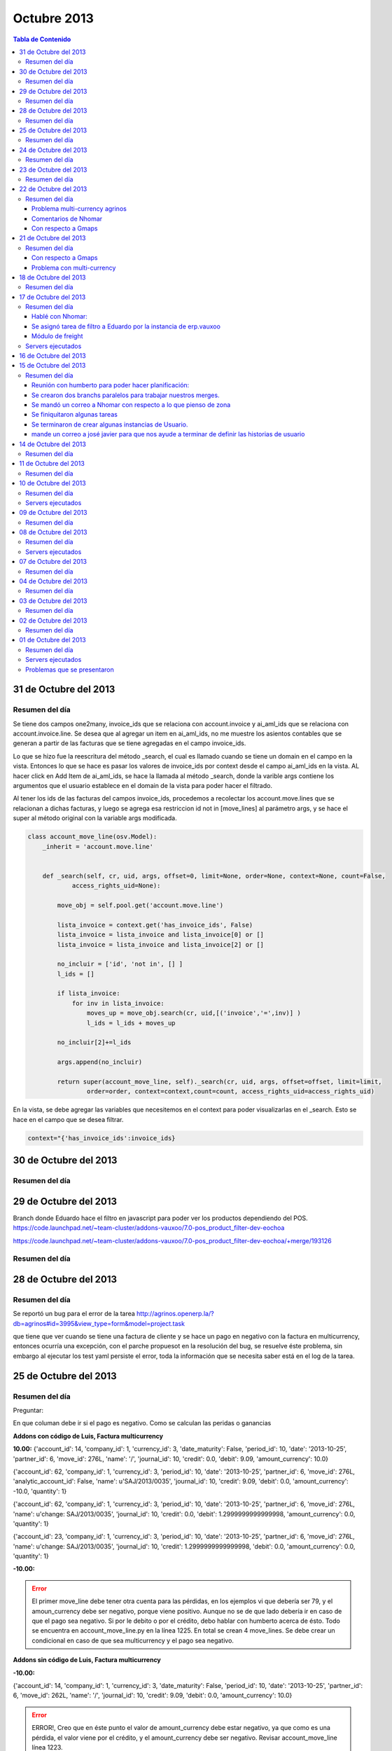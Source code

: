 ============
Octubre 2013
============

.. contents:: Tabla de Contenido

.. 01 de Octubre del 2013 - 5:00 p.m
.. ---------------------------------
.. ~~~~~~~~~~~~~~~~~~~~~~~~~~~~~~~
.. Problemas solventados en el día
.. ~~~~~~~~~~~~~~~~~~~~~~~~~~~~~~~
.. ~~~~~~~~~~~~~~~
.. Resumen del día
.. ~~~~~~~~~~~~~~~
.. ~~~~~~~~~~~~~~~~~~
.. Servers ejecutados
.. ~~~~~~~~~~~~~~~~~~
.. ~~~~~~~~~~~~~~~~~~~~~~~~~~~~
.. Problemas que se presentaron
.. ~~~~~~~~~~~~~~~~~~~~~~~~~~~~
.. trabajamos en delivery el 30 de sep, 1 de octubre y 2 de octubre

31 de Octubre del 2013
----------------------

~~~~~~~~~~~~~~~
Resumen del día
~~~~~~~~~~~~~~~

Se tiene dos campos one2many, invoice_ids que se relaciona con account.invoice y ai_aml_ids que se
relaciona con account.invoice.line. Se desea que al agregar un item en ai_aml_ids, no me muestre
los asientos contables que se generan a partir de las facturas que se tiene agregadas en el campo
invoice_ids. 

Lo que se hizo fue la reescritura del método _search, el cual es llamado cuando se tiene un domain
en el campo en la vista. Entonces lo que se hace es pasar los valores de invoice_ids por context
desde el campo ai_aml_ids en la vista. AL hacer click en Add Item de ai_aml_ids, se hace la llamada
al método _search, donde la varible args contiene los argumentos que el usuario establece en el 
domain de la vista para poder hacer el filtrado.

Al tener los ids de las facturas del campos invoice_ids, procedemos a recolectar los
account.move.lines que se relacionan a dichas facturas, y luego se agrega esa restriccion id not in
[move_lines] al parámetro args, y se hace el super al método original con la variable args
modificada.

.. code-block :: python

    class account_move_line(osv.Model):
        _inherit = 'account.move.line'
        

        def _search(self, cr, uid, args, offset=0, limit=None, order=None, context=None, count=False,
                access_rights_uid=None):

            move_obj = self.pool.get('account.move.line')

            lista_invoice = context.get('has_invoice_ids', False)
            lista_invoice = lista_invoice and lista_invoice[0] or []
            lista_invoice = lista_invoice and lista_invoice[2] or []

            no_incluir = ['id', 'not in', [] ]
            l_ids = []
            
            if lista_invoice:
                for inv in lista_invoice:
                    moves_up = move_obj.search(cr, uid,[('invoice','=',inv)] )
                    l_ids = l_ids + moves_up
            
            no_incluir[2]+=l_ids

            args.append(no_incluir)

            return super(account_move_line, self)._search(cr, uid, args, offset=offset, limit=limit,
                    order=order, context=context,count=count, access_rights_uid=access_rights_uid)
    
En la vista, se debe agregar las variables que necesitemos en el context para poder visualizarlas
en el _search. Esto se hace en el campo que se desea filtrar.

.. code-block :: xml
    
    context="{'has_invoice_ids':invoice_ids}

30 de Octubre del 2013
----------------------

~~~~~~~~~~~~~~~
Resumen del día
~~~~~~~~~~~~~~~



29 de Octubre del 2013
----------------------

Branch donde Eduardo hace el filtro en javascript para poder ver los productos dependiendo del POS.
https://code.launchpad.net/~team-cluster/addons-vauxoo/7.0-pos_product_filter-dev-eochoa

https://code.launchpad.net/~team-cluster/addons-vauxoo/7.0-pos_product_filter-dev-eochoa/+merge/193126

~~~~~~~~~~~~~~~
Resumen del día
~~~~~~~~~~~~~~~

28 de Octubre del 2013
----------------------

~~~~~~~~~~~~~~~
Resumen del día
~~~~~~~~~~~~~~~

Se reportó un bug para el error de la tarea
http://agrinos.openerp.la/?db=agrinos#id=3995&view_type=form&model=project.task

que tiene que ver cuando se tiene una factura de cliente y se hace un pago en negativo con la
factura en multicurrency, entonces ocurría una excepción, con el parche propuesot en la resolución
del bug, se resuelve éste problema, sin embargo al ejecutar los test yaml persiste el error, toda
la información que se necesita saber está en el log de la tarea.

25 de Octubre del 2013
----------------------

~~~~~~~~~~~~~~~
Resumen del día
~~~~~~~~~~~~~~~
Preguntar:

En que columan debe ir si el pago es negativo.
Como se calculan las peridas o ganancias 


**Addons con código de Luis, Factura multicurrency**

**10.00:**
{'account_id': 14, 'company_id': 1, 'currency_id': 3, 'date_maturity': False, 'period_id': 10,
'date': '2013-10-25', 'partner_id': 6, 'move_id': 276L, 'name': '/', 'journal_id': 10, 'credit':
0.0, 'debit': 9.09, 'amount_currency': 10.0}

{'account_id': 62, 'company_id': 1, 'currency_id': 3, 'period_id': 10, 'date': '2013-10-25',
'partner_id': 6, 'move_id': 276L, 'analytic_account_id': False, 'name': u'SAJ/2013/0035',
'journal_id': 10, 'credit': 9.09, 'debit': 0.0, 'amount_currency': -10.0, 'quantity': 1}

{'account_id': 62, 'company_id': 1, 'currency_id': 3, 'period_id': 10, 'date': '2013-10-25',
'partner_id': 6, 'move_id': 276L, 'name': u'change: SAJ/2013/0035', 'journal_id': 10, 'credit':
0.0, 'debit': 1.2999999999999998, 'amount_currency': 0.0, 'quantity': 1}

{'account_id': 23, 'company_id': 1, 'currency_id': 3, 'period_id': 10, 'date': '2013-10-25',
'partner_id': 6, 'move_id': 276L, 'name': u'change: SAJ/2013/0035', 'journal_id': 10, 'credit':
1.2999999999999998, 'debit': 0.0, 'amount_currency': 0.0, 'quantity': 1}

**-10.00:**

.. error ::
    El primer move_line debe tener otra cuenta para las pérdidas, en los ejemplos vi que debería
    ser 79, y el amoun_currency debe ser negativo, porque viene positivo.
    Aunque no se de que lado debería ir en caso de que el pago sea negativo. Si por le debito o por
    el crédito, debo hablar con humberto acerca de ésto. Todo se encuentra en account_move_line.py
    en la línea 1225. En total se crean 4 move_lines. Se debe crear un condicional en caso de que
    sea multicurrency y el pago sea negativo.

**Addons sin código de Luis, Factura multicurrency**

**-10.00:**

{'account_id': 14, 'company_id': 1, 'currency_id': 3, 'date_maturity': False, 'period_id': 10,
'date': '2013-10-25', 'partner_id': 6, 'move_id': 262L, 'name': '/', 'journal_id': 10, 'credit':
9.09, 'debit': 0.0, 'amount_currency': 10.0}

.. error ::
   ERROR!, Creo que en éste punto el valor de amount_currency debe estar negativo, ya que como es
   una pérdida, el valor viene por el crédito, y el amount_currency debe ser negativo. Revisar
   account_move_line línea 1223.

**10.00:**

{'account_id': 14, 'company_id': 1, 'currency_id': 3, 'date_maturity': False, 'period_id': 10,
'date': '2013-10-25', 'partner_id': 6, 'move_id': 263L, 'name': '/', 'journal_id': 10, 'credit':
0.0, 'debit': 9.09, 'amount_currency': 10.0}

{'account_id': 62, 'company_id': 1, 'currency_id': 3, 'period_id': 10, 'date': '2013-10-25',
'partner_id': 6, 'move_id': 263L, 'analytic_account_id': False, 'name': u'SAJ/2013/0006',
'journal_id': 10, 'credit': 9.09, 'debit': 0.0, 'amount_currency': -10.0, 'quantity': 1}

**Addons sin código de Luis, Factura monocurrency**

**-10.0:**

{'account_id': 79, 'company_id': 1, 'currency_id': False, 'date_maturity': False, 'period_id': 10,
'date': '2013-10-25', 'partner_id': 6, 'move_id': 268L, 'name': '/', 'journal_id': 41, 'credit':
10.0, 'debit': 0.0, 'amount_currency': 0.0}

{'account_id': 79, 'company_id': 1, 'currency_id': False, 'date_maturity': False, 'period_id': 10,
'date': '2013-10-25', 'partner_id': 6, 'move_id': 268L, 'name': '/', 'journal_id': 41, 'credit':
10.0, 'debit': 0.0, 'amount_currency': 0.0}

{'account_id': 62, 'company_id': 1, 'currency_id': False, 'period_id': 10, 'date': '2013-10-25',
'partner_id': 6, 'move_id': 268L, 'analytic_account_id': False, 'name': u'SAJ/2013/0034',
'journal_id': 41, 'credit': 10.0, 'debit': 0.0, 'amount_currency': False, 'quantity': 1}

{'account_id': 62L, 'journal_id': 41, 'currency_id': False, 'period_id': 10, 'date': '2013-10-25',
'partner_id': 6, 'move_id': 268L, 'analytic_account_id': False, 'name': u'BNK1/2013/0002',
'company_id': 1, 'credit': 0.0, 'debit': 20.0, 'amount_currency': False}

**10.0:**

{'account_id': 79, 'company_id': 1, 'currency_id': False, 'date_maturity': False, 'period_id': 10,
'date': '2013-10-25', 'partner_id': 6, 'move_id': 269L, 'name': '/', 'journal_id': 41, 'credit':
0.0, 'debit': 10.0, 'amount_currency': 0.0}

{'account_id': 62, 'company_id': 1, 'currency_id': False, 'period_id': 10, 'date': '2013-10-25',
'partner_id': 6, 'move_id': 269L, 'analytic_account_id': False, 'name': u'SAJ/2013/0034',
'journal_id': 41, 'credit': 10.0, 'debit': 0.0, 'amount_currency': False, 'quantity': 1}

24 de Octubre del 2013
----------------------

~~~~~~~~~~~~~~~
Resumen del día
~~~~~~~~~~~~~~~

Cree un botoncito para poder llamar al action de google maps de Nhomar, aun no guarda, ni recibe
correctamente el res_id para poder guardar los puntos que se han seleccionado.

Estuve revisando el código de multicurrency pero llegue al punto que debía revisar el
account_move_line ya que el error viene de ahi en la línea 1229.


23 de Octubre del 2013
----------------------

~~~~~~~~~~~~~~~
Resumen del día
~~~~~~~~~~~~~~~

def compute de res_currency.py al devolver el valor, lo corta a dos decimales.

Ver método first_move_line_get 1039. Hace todo bien

debit = -90.91
voucher.amount = -100

sign = 0.0 - (90.91)
voucher_amount = -100

Con factura no multi-currency si funciona todo.

Revisar move_line_pool.create línea 1400.

Coloque el pago negativo y da error. Sin embargo cuando hago los yaml sin el código de Luis no da
error.

El pago negativo con multi-currency da error sin yaml.

- Pago negativo manual con multi-currency sin el codigo de Luis (Error)
- Pago negativo manual sin multicurrency (Bien)
- Test yaml, sin codigo de Luis (Bien)

22 de Octubre del 2013
----------------------

~~~~~~~~~~~~~~~
Resumen del día
~~~~~~~~~~~~~~~

Problema multi-currency agrinos
~~~~~~~~~~~~~~~~~~~~~~~~~~~~~~~

_check_currency_amount en account/account_move_line.py línea 629
definición del método 609.


Comentarios de Nhomar
~~~~~~~~~~~~~~~~~~~~~

**IMPORTANTE**

- El modelo de web_gmaps_action ahora es un osv.AbstractModel (como mail.thread)
- La documentación del módulo está en web_gmaps_action/doc/
- Ya existen una acción a partner (Sólo demo)
- Lo mismo que hizo con el módulo de partner debo hacerlo yo con el módulo de
  freight_zone_googlemaps
- Tengo que borrar todos los campos/columnas y métodos que definí en mi modelo y sólo colocar el
  _inherit = ['gmaps.group']
- El modelo de puntos ahora se llama gmaps_point
- En los modelos Abstract debo referirme al modelo como self._name
- En el modelo de puntos (gmaps_point) debo colocar el método partner_insidepolygon. Pero en vez de
  recibir un partner, va a recibir un id con un puntos, y una lista de ids, con un conjunto de
  puntos que forman el área.
- Traer método de googleMaps al método abstracto, es decir, recibir data y retornar el objeto.
  def convert_to_google_obj(cr ,uid, id, lat, lng, ... , context=None )
- En setting -> databasestructure > list points, puedes modificar los puntos como modificas los
  mensajes de mail.thread.
- cambiar nombre del modelo en la data demo.
- Crear data demo a partner de Nhomar.
- La data demo es para validar el modelo.
- modulo web_gmaps y web_gmaps_action

Con respecto a Gmaps
~~~~~~~~~~~~~~~~~~~~

Desarrollar un módulo tercero que sea el puente entre ambos módulos de zone y widget de maps.
**TO DO** 1. Modulo puente tendrá: Vista usando el widget extra.

**DONE** 2. Otro módulo puente tendrá: Será en python, cargará data demo para los puntos, tendrá método que valide si el punto del partner se encuentra dentro de una zona. 

Ya se tiene el módulo con los campos y la data demo. http://bazaar.launchpad.net/~vauxoo/openerp-freight/trunk/files/head:/freight_zone_mapsgoogle/

La validación del punto está lista en código python el método se llama partner_insidepolygon, me hubiese gustado hacerlo a nivel de javascript, pues encontré esto https://developers.google.com/maps/documentation/javascript/examples/poly-containsLocation. Pero será para después.

Funcionamiento del módulo de maps:
1. Save Info: sobreescribe el campo comments del partner.
2. Mensaje de "Saved data file" significa que ya se guardo en openerp.

Para programar usando API de google:
1. install googlemaps

Yanina:

Estará encargada de todo lo referente a los modelos python, se lista las acciones que tomará para lograr ésto.

**DONE** 1. Agregar campos gmaps_area_ids debe ser \*2many (puntos necesarios para conformar area, al menos 3),  (gmaps_lat, gmaps_lon y many2one: gmaps_zone_id). 

El módulo es http://bazaar.launchpad.net/~vauxoo/openerp-freight/trunk/files/head:/freight_zone_mapsgoogle/

**DONE** 2. Módulo para geolocalizar de manera más precisa. 
(Como el de Openerp, pero los campos irán con los nombres acordados con la API a desarrollar, y la precisión de los campos sera de 6) el módulo de openerp esta
hecho para saber el pais de un partner, lo que realizará Yanina (reutilizando el algorithmo de OpenERP) será para conocer el punto exacto..

El módulo es http://bazaar.launchpad.net/~vauxoo/openerp-freight/trunk/files/head:/freight_partner_assign_precise/

**DONE** 3. Crear data demo de puntos reales (para efecto de pruebas automáticas).

El módulo es  http://bazaar.launchpad.net/~vauxoo/openerp-freight/trunk/files/head:/freight_zone_mapsgoogle/

**TO DO** 4.  Mejora de vistas actuales,
**TO DO** 5. Mejora de vista de busqueda (group_by de zona en partner).

**DONE** 6.- Investigar algoritmo de gmaps llamado Area para saber si un punto está dentro de un área (python).

Se usó  http://vsbabylon.blogspot.com/2010/02/como-detectar-si-un-punto-esta-fuera-o.html basado en el algoritmo de jordan http://jsbsan.blogspot.com/2011/01/saber-si-un-punto-esta-dentro-o-fuera.html

Parte de aprendizaje I+D:
**DONE** 0. Buscar documentacion de la libreria googlemaps y API python

Usar la API de google desde python no me funcionó, hablé con Oscar sobre ésto y me dijo que las key gratuitas dan problemas en python, me recomendó usarlas desde javascript.

@Nhomar me avisas cuando tengas tu parte lista, porque no entiendo porque tenemos que tener un módulo puente usando el módulo extra.
Voy a cargar las horas de ésto y a ponerme con unas cosas de agrinos mientras tanto. 




21 de Octubre del 2013
----------------------

~~~~~~~~~~~~~~~
Resumen del día
~~~~~~~~~~~~~~~

Con respecto a Gmaps
~~~~~~~~~~~~~~~~~~~~

Estoy parada porque no me quiere cargar la api de google maps.
Le pregunte a Oscar y quedamos en un hangout para ver que está sucediendo.


Problema con multi-currency
~~~~~~~~~~~~~~~~~~~~~~~~~~~

bzr merge -r 9231..9230

Instalar account_voucher
Activar permisos tećnicos
Activar multi-currencies (Configuration -> Invoicing -> Allow multi currencies) Configurar cuentas
gain y loss para exchange.

Instalar account
Miscellaneous -> Currencies

Ir a USD, crear nueva tasa de cambio al 23/10/2013 de 1.1.
Creamos una factura a cliente por 1000, le colocamos la moneda USD y fecha de 1/1/2013.


Como correo yaml:

Al crear una factura en moneda extranjera, y que existan varias tasa de cambios distintas, la hacer
pagos parciales, pueden haber perdidas o ganancias, pero openerp solo toma en cuenta las ganancias
y/o perdidas cuando se termina de pagar la factura.

factura del 1/1/2013

al 15/06/2013 pagamos la mitad. 500 $
Luego al 21/10/2013 se paga la otra mitad..
Se registran los pagos al momentos, con su ganancia o perdida.

+-------+-------+
| Debit | Credit|
+=======+=======+
| 67.81 |       |
+-------+-------+
|       | 454.55|
+-------+-------+
|       | 65.41 |
+-------+-------+
|       | 327.03|
+-------+-------+

bzr revert 9230 en lso addons de agrinos

se viola constraint check_currency_amount de account/account_move_line.py

Buscar vuelta al proceso para ver si podemos conseguir una forma de no violar el constraint
Los fixes que hagamos hacerlos pasar por el test yaml de openerp.

El yaml que explota es donde aparece el -10.0

Revisar porque está explotando.

18 de Octubre del 2013
----------------------
~~~~~~~~~~~~~~~
Resumen del día
~~~~~~~~~~~~~~~

Ver videos de backbones (bootstrap)

Al pie de la letra:
- geolocalizacion:

web-addons : tendremos todos los widgets genericos (accion de cliente, widget \*2many)

Un modulo tercero que sea el puente entre ambos modulos (zone y widget map)
1. Modulo puente: Vista usando el widget extra
2. Otro modulo puente que tenga 

ese modulo debe estar en python. Cargar data demo para los puntos, hacer metodo que valide si el
punto del partner se encuentra en esa zona

importantes

Save Info sobreescribe el campo comments del partner.
saved data file mensaje es cuando ya se guardo en open

**LISTO** install googlemaps: pip install googlemaps


Yanina:
**LISTO** 1. gmaps_area_ids debe ser \*2many (puntos necesarios para conformar area, al menos 3), 
(gmaps_lat, gmaps_lon y many2one: gmaps_zone_id). Yanina.
**LISTO 2** 2. Modulito para geolocalizar de manera precisa. (Como el de Openerp, pero los campos iran con los
nombres acordados con Nhomar, y la precision de los campos sera de 6) el módulo de openerp esta
hecho para saber el pais de un partner.
**LISTO** 3. Crear data demo de puntos reales.
3.1 Yanina. Crear vista en lista, 
4. busqueda (group_by de zona en partner)
**LISTO** 5. Investigar algoritmo de gmaps llamado Area para saber si un punto está dentro de un área.
http://vsbabylon.blogspot.com/2010/02/como-detectar-si-un-punto-esta-fuera-o.html
**Ya la cree** 7. Buscar developer key de google :) , con mi acc gmail.
8. Nhomar documentará en su módulo como hace pull puntos desde javascript y push en el modelo TA 
HECho

Parte de aprendizaje:
0. Buscar documentacion de la libreria googlemaps y API
1. Ver videos de backbones (incluye renderizado de bootstrap, timepito libre)

Devuelve un objeto punto, en python ya tiene atributos. Igual con Area.
llamo a la funcion de google javascript y me deuvelve un objeto en python.


Nhomar:
1. UNa vez leido el registro de los puntos en el modelo, dibujar los puntos en el mapa. 
(Capa vista) Encargado Nhomar.
2. El proceso de salvar los puntos en el modelo, los datos se extraen desde el mapa (javascript).





17 de Octubre del 2013
----------------------

http://help.openerp.com/question/21529/how-to-extend-fieldsselection-options-without-overwriting-them/

When you don't have control on the original model

Say you want to modify the selection field type of the product categories. Excerpt of the code from the product addon, that you can't modify:

.. code-block :: python

    class product_category(osv.osv):
        # <snip>
        _name = "product.category"
        _description = "Product Category"
        _columns = {
        # <snip>
            'type': fields.selection([('view','View'), ('normal','Normal')], 'Category Type', help="A category of the view type is a virtual category that can be used as the parent of another category to create a hierarchical structure."),
        }
 
In your module you need to alter the field in the _columns in the __init__ of the model:

.. code-block :: python

    class product_category(orm.Model):
        _inherit = 'product.category'

        def __init__(self, cr, uid, name, context=None):
            super(product_category, self).__init__(cr, uid, name, context)
            option = ('special', 'Special')
            type_selection = self._columns['type'].selection
            if option not in type_selection:
                type_selection.append(option)

~~~~~~~~~~~~~~~
Resumen del día
~~~~~~~~~~~~~~~

Hablé con Nhomar:
~~~~~~~~~~~~~~~~~
El branch https://code.launchpad.net/~vauxoo/addons-vauxoo/maps_oscar tiene un código javascript,
tengo que crear un nuevo modulo de zonas, pero debo cambiar el action, por un action con tag a la
clase en javascript desarrollada por Nhomar y Oscar, para que el nuevo modelo de zona pueda tomar
ese action y poder hacer la marcación con google maps de una zona y taerme esos puntos y guardarlos
en un one2many.

Debo instalar web_bootstrap3 para que OpenERP puede reconocer la librería bootstrap.

<fields name="params" funciona para colocar elementos dentro de un diccionario con parámetros
adicionales para que mi vista pueda ser dinámica.

José Javier aprobó 30 horas para éste desarrollo, ya se cargaron 4 horas por reunión y
planificación.

Se asignó tarea de filtro a Eduardo por la instancia de erp.vauxoo
~~~~~~~~~~~~~~~~~~~~~~~~~~~~~~~~~~~~~~~~~~~~~~~~~~~~~~~~~~~~~~~~~~

Meter módulo de ``pos_delivery_restaurant``

Módulo de freight
~~~~~~~~~~~~~~~~~

**freight_weight:**
    - Agrega campo a fleet.vehicle para la capacidad de peso volumétrico
    - Agrega campo a fleet.vehicle para la capacidad de peso físico
    - Agrega campo a fleet.vehicle type para determinar el tipo de vehiculo
    - Agrega campo a product.product el campo de peso volumétrico, tomando el campo volume del
      producto ya existente -> (volume/5000)
    - Se agrega un nuevo decimal.precision para el peso volumétrico del producto de 6.

**freight_zone:**
    - Agrega un nuevo modelo de zonas.


~~~~~~~~~~~~~~~~~~
Servers ejecutados
~~~~~~~~~~~~~~~~~~

**Módulo de zone con el action**

./openerp-server -r openerp -w openerp
--addons-path=../addons/,../web/addons/,../addons-vauxoo-7.0,../freight/7.0-freight_zone_mapsgoogle-dev-yani,../maps_oscar
-u freight_zone_mapsgoogle -d freight --xmlrpc-port=8069 --no-xmlrpcs --no-netrp


./openerp-server -r openerp -w openerp
--addons-path=../addons/,../web/addons/,../7.0-pos_product_filter-dev-yani -d delivery
--xmlrpc-port=8069 --no-xmlrpcs --no-netrp

./openerp-server -r openerp -w openerp
--addons-path=../addons/,../web/addons/,../addons-vauxoo-7.0,../freight/7.0-freight_zone-dev2-yani
-u freight_zone -d freight --xmlrpc-port=8069 --no-xmlrpcs --no-netrp

16 de Octubre del 2013
----------------------

- Agregar campo many2one a embarque en la orden de venta (que es el mismo de pos.order)
- Agregar campo capacidad de peso físico en el camion.
- calcular peso volumétrico de un producto y colocar el campo de peso requerido.
- Tomar en cuenta ambos pesos del pedido e ir decrementando de la capacidad hasta que una de ellas se
  exceda, tomar en cuenta.
- Al confirmar el embarque es cuando realmente se hace la consolidacion de las órdenes de venta.
- Agregar un campo tipo en el modelo de embarque (delivery o flete)
- Filtrar medio de transporte del embarque dependiendo del tipo de embarque (si es delivery o flete)
- Vamos a tener ambas capacidades en el embarque peso volumétrico o peso físico.
- La orden de venta tiene un many2many a picking y ese es el que realmente se meterá en el
  embarque. la orden de venta tiene un campo many2many a picking y picking tiene un many2one. 
  agregar campo many2one a embarque en el picking.
 
many2one a Zone desde el POS.
many2one a Zone desde el Embarque.
many2many o one2many a orden de venta desde el embarque

La orden de venta crea un picking y a partir de ese picking es que realmente se crea el que se va a
enviar.
Filtrar los pickings para que se tome en cuenta solo los que van a los clientes.
se tienes los picking internos y los externos.

En orden de venta:
- Campo many2many a Embarque

En el picking (existen dos picking internos y externo):
- Campo many2one a Embarque (tomar por defecto el de la orden de venta)

En el embarque:
- one2many a órdenes de venta
- one2many a picking internos
- one2many a picking externos
- many2one a Zona
- campo many2one a vehiculo

El estatus de lo que pase en el embarque, pasa tambien en la orden de venta.
Cuando se crea un picking a partir de otro picking tomar el embarque del picking padre.

Creamos un nuevo proyecto en launchpad:
https://code.launchpad.net/~vauxoo/openerp-freight/trunk

Donde pasamos todo lo relacionado con flete a éste proyecto, y tambíen el calculo de zonas que
todavía hay problemas ocn respectos a las horas trabajadas

15 de Octubre del 2013
----------------------

~~~~~~~~~~~~~~~
Resumen del día
~~~~~~~~~~~~~~~

Se estuvo revisando y con la siguiente dirección, el punto que se obtuvo fue más exacto en el mapa
de google.

Dirección de Vauxoo exacta en el google maps

10.454149, -66.928102
E/S Km2, 2 Carretera Panamericana, Caracas, Distrito Metropolitano de Caracas, Venezuela

Reunión con humberto para poder hacer planificación:
~~~~~~~~~~~~~~~~~~~~~~~~~~~~~~~~~~~~~~~~~~~~~~~~~~~~

- Vamos a darle a Jose Javier las tareas que faltan para que el pueda crear las historias de
  usuarios. DONE

- Crear las tareas en un papelito y lo vamos a organizar en un pizarron luego esas notas la pasamos
  a una tarea en la instancia.

- Crear branch paralelo de addons-vauxoo/7.0 para hacer nuestros merges y no depender de un
  revisor.

- Vamos a seguir con lo de embarques. (Hacer merges y entregables)

- Planificar tareas usando mapa de flete y delivery que hicimos con Jose Javier.

Se crearon dos branchs paralelos para trabajar nuestros merges.
~~~~~~~~~~~~~~~~~~~~~~~~~~~~~~~~~~~~~~~~~~~~~~~~~~~~~~~~~~~~~~~

- lp:~vauxoo-private/vauxoo-private/fleet-cluster
- lp:~vauxoo/addons-vauxoo/addons-vauxoo-cluster

Se mandó un correo a Nhomar con respecto a lo que pienso de zona
~~~~~~~~~~~~~~~~~~~~~~~~~~~~~~~~~~~~~~~~~~~~~~~~~~~~~~~~~~~~~~~~

José Javier, te cuento que lo de zonas podría tardar un poco mas de lo que se espera, te explico
por qué:



Hable con Nhomar sobre los problemas de ver si la dirección de una persona se encuentra dentro de
la zona de un punto de venta.

Propuesta de Nhomar:

Google maps tiene una herramienta sobre la cual puedes dibujar rectángulos, polígonos y cualquier
figura plana para poder determinar una zona sobre el mapa.

https://developers.google.com/maps/documentation/javascript/examples/drawing-tools?hl=es

Tengo entendido que Oscar y Nhomar desarrollaron un webservice que toma esa zona dibujada y la
almacena en puntos (formados por longitud y latitude) que delimitan dicha zona.

https://code.launchpad.net/~vauxoo/web-addons/7.0-gmap_poc

Ahora necesito saber como funciona ese webservice para poder obtener esa información dibujada en
google maps a un campo one2many que se encontrará en un Zona.


El punto geográfico de la dirección de un partner puede obtenerse escribiendo detallamente la
dirección del partner en el campo street 2 (asumiendo que ya tuve que haber modificado el método
geo_jquery_address del módulo crm_partner_assign para que tome en cuenta el campo street2 ) ya que
dicho módulo se encarga de geolocalizar la dirección del partner y de guardar las coordenadas de su
ubicación.

Entonces, lo que se debe hacer es lo siguiente:

Hablar con Oscar para que me diga como extraer los puntos del rectangulo o el polígono que se
dibuje en el mapa para que devuelva la información de los puntos que lo delimitan y se pueda
guardar en una zona. Teniendo así un one2many con los puntos de dicha zona.

Lo siguiente que se debe hacer es guardar el punto gps de la dirección del partner que ya lo hace
OpenERP

Ahora lo que podría tomar tiempo sería:

- Encontrar la manera de calcular si el punto de ubicación de un partner se encuentra dentro de los
  puntos de una zona. 

- Hacer un widget para que el punto de la dirección del partner se pueda ver de manera gráfica en
  el formulario, y así el usuario pueda seleccionar en que punto vive la persona.

Se finiquitaron algunas tareas
~~~~~~~~~~~~~~~~~~~~~~~~~~~~~~

Tanto en la instancia de Vauxoo como la de Agrinos.

Se terminaron de crear algunas instancias de Usuario.
~~~~~~~~~~~~~~~~~~~~~~~~~~~~~~~~~~~~~~~~~~~~~~~~~~~~~

- Crear maestros de alcance de reparto a domicilio.
- Notificaciones en cocina, barra y zona de ensamblaje

mande un correo a josé javier para que nos ayude a terminar de definir las historias de usuario
~~~~~~~~~~~~~~~~~~~~~~~~~~~~~~~~~~~~~~~~~~~~~~~~~~~~~~~~~~~~~~~~~~~~~~~~~~~~~~~~~~~~~~~~~~~~~~~


14 de Octubre del 2013
----------------------

~~~~~~~~~~~~~~~
Resumen del día
~~~~~~~~~~~~~~~

Hable con Nhomar sobre los problemas de ver si la dirección de una persona se encuentra dentro de
la zona de un punto de venta.

Propuesta de Nhomar:

Google maps tiene una herramienta sobre la cual puedes dibujar rectangulos, polígonos y cualquier
figura plana para poder determinar una zona sobre el mapa, ésto lo que hace es devolverte los
puntos GPS de la figura que se ha dibujado sobre la imagen.

El punto de un partner puede obtenerse escribiendo detallamente la dirección del partner y luego
instalando el modulo ``crm_partner_assign`` que agrega un botón e información del punto gps en el
mapa de google. es decir, el módulo se encarga de geolacalizar la dirección del partner y de
guardar las coordenadas de su ubicación.

Entonces, lo que se debe hacer es lo siguiente:

- Hablar con oscar para que me diga como extraer los puntos del rectangulo o el polígono que se
  dibuje en el mapa para que devuelva la infor y se pueda guardar en una zona. Tenienco así un
  on2many con los puntos de dicha zona.
- Lo siguiente que se debe hacer es guarddar el punto gps de la dirección del partner que ya lo
  hace O
 
Entonces, lo que se debe hacer es lo siguiente:

- Hablar con oscar para que me diga como extraer los puntos del rectangulo o el polígono que se
   dibuje en el mapa para que devuelva la info y se pueda guardar en una zona. Teniendo así un
   on2many con los puntos de dicha zona. (callbacks)
- Lo siguiente que se debe hacer es guardar el punto gps de la dirección del partner que ya lo
   hace OpenERP, pero hay que tomar en cuenta que la función del módulo ``crm_partner_assign``
   llamada **geo_jquery_address** toma en cuenta ciertos parámetros como lo son la ciudad, el país,
   la calle, etc y se necesita agregar otros parámetros necesarios como los son la urbanización, la
   parroquia, el municipio, etc, para que la dirección sea mas detallada.
- Luego de guardar el punto gps de un partner, se debe buscar algún método que se encarga de buscar
  si el punto gps de un partner se encuentra dentro de una zona dibujada. Nhomar me dijo que no
  invitiera tiempo calculándolo, que puede haber algún método en google maps que ya lo haga.
- Hacer un widget para que el punto de la dirección del partner se pueda ver de manera gráfica.



.. note:: tomar en cuenta que la dirección de vauxoo en la data demo no se está geolocalizando, hay
    probar que esta pasando allí, si falta algún dato, a parte de que la zona postal es 1040.

    Nhomar me dijo que hay que agregar un fenses que será un campo many2one al partner. No entendí
    muy bien ésta parte de las fronteras.

    Revisar branch de e-maps en vauxoo-private o en web-addons.

    tomar en cuenta que google maps te permite una cantidad limitada de consultas al día, pero
    cluster debe tener cuenta paga para eso


Enviar correo a Cluster sobre propuesta.


11 de Octubre del 2013
----------------------

~~~~~~~~~~~~~~~
Resumen del día
~~~~~~~~~~~~~~~

Se crea un módulo que extiende de account financial report para poder reemplazar los reportes en
rml a webkit, donde se hace una importación desde el parser para poder acceder a los métodos. Ésto
corresponde a la tarea 3963 de http://agrinos.openerp.la/ 

https://code.launchpad.net/~vauxoo/account-financial-report/7.0-report_webkit_afr-dev-yani

Tuve un problema porque al llamar al método print_report se estaba guardando el id del wizard de
mala manera.

10 de Octubre del 2013
----------------------

~~~~~~~~~~~~~~~
Resumen del día
~~~~~~~~~~~~~~~

Se creo el nuevo módulo para el control de rutas y/o zonas en fleet, se llama fleet_zone.

Módulos creados:
https://code.launchpad.net/~vauxoo-private/vauxoo-private/7.0-fleet_zone-dev-yani

Empecé con la tarea de agrinos 3963

~~~~~~~~~~~~~~~~~~
Servers ejecutados
~~~~~~~~~~~~~~~~~~
./openerp-server -r openerp -w openerp
--addons-path=../addons/,../web/addons/,../addons-vauxoo-7.0,../fleet_zone,../base_module_record-dev-yani/
-u fleet_zone -d delivery --xmlrpc-port=8069 --no-xmlrpcs --no-netrp

09 de Octubre del 2013
----------------------

~~~~~~~~~~~~~~~
Resumen del día
~~~~~~~~~~~~~~~

Rafa me mandó a hacer la tarea asociada a ésta historia.
https://erp.vauxoo.com/#id=13&view_type=form&model=user.story&menu_id=557&action=726
La tarea está lista
https://erp.vauxoo.com/?debug=#id=759&view_type=form&model=project.task&menu_id=136&action=138

Procedí a empezar con la tarea asociada a base_module_record:
https://code.launchpad.net/~vauxoo-private/vauxoo-private/7.0-base_module_record-dev-yani

No está fácil :s.


**Puntos a tratar:**
- Tareas que se dejaron incompletas porque le falta parte javascript (141, 124 y 137)

  Kathy explica a José Javier que se tiene y que debería hacer Eduardo.


- Tareas sobre Zonas (126) y la (144) que consolida segun fecha, zona, turno y capacidad de carga

Las zona va a ser un nuevo modelo de un one2many con el tipo de lugar (calle, avenida,
urbanización, parroquia,etc) y el campo con el nombre del tipo de lugar.

Luego los embarques se referencia a una zona.

orden de venta tiene una ruta1 y se asigna a un embarque que pase por esa ruta1
el campo de ruta no es obligatorio en un embarque.



La validación de si el envio esta dentro de la zona es cuando se toma el pedido.

- Aclarar tarea (139) ya que se tiene un peso real o volumetrico y no se sabe como comparar con que
  capacidad de la unidad de transporte

Se van a tomar en cuenta las dos capacidades volumétrica y real. Y cuando se exceda la capacidad de
alguno, no seguir metiendo picking


08 de Octubre del 2013
----------------------

~~~~~~~~~~~~~~~
Resumen del día
~~~~~~~~~~~~~~~

Se eliminó el branch de ``product_dimensions`` porque ya se hizo una propuesta para eso.

**Se están trabajando en los siguientes branches:**
- https://code.launchpad.net/~vauxoo-private/vauxoo-private/7.0-dev-fleet_shipment-kty
- https://code.launchpad.net/~vauxoo/addons-vauxoo/7.0-product_volumetric-dev-yani
- https://code.launchpad.net/~vauxoo-private/vauxoo-private/fleet_delivery: 
- https://code.launchpad.net/~vauxoo/addons-vauxoo/7.0-pos_delivery_restaurant-dev-yani: Solo
agrega un campo selection al pos.config para determinar si es un resturante o un delivery.
- 

**Se le delegará a Eduardo (Tareas lampara):** carga de data de javascript
- https://code.launchpad.net/~vauxoo/addons-vauxoo/7.0-pos_product_filter-dev-yani

**Se va a proponer en https://launchpad.net/openerp-product-attributes:**
- https://code.launchpad.net/~vauxoo/addons-vauxoo/7.0-product_volumetric_weight-dev-yani

**Merges pendiente:** Esto tiene que ver con el campo selection (delivery or restaurant) del modelo
pos.config.
- https://code.launchpad.net/~vauxoo/addons-vauxoo/7.0-pos_delivery_restaurant-dev-yani/+merge/189952

Se tomó el día para organizar los sprints en la instancia de https://erp.vauxoo.com se crearon
varias historias de usuario y además los criterios de aceptación juntos con las tareas, se cargaron
las horas de ayer Lunes.

~~~~~~~~~~~~~~~~~~
Servers ejecutados
~~~~~~~~~~~~~~~~~~

./openerp-server -r openerp -w openerp
--addons-path=../addons/,../web/addons/,../addons-vauxoo-7.0,../product_volumetric,../fleet_delivery
-d delivery --xmlrpc-port=8069 --no-xmlrpcs --no-netrp

07 de Octubre del 2013
----------------------
~~~~~~~~~~~~~~~
Resumen del día
~~~~~~~~~~~~~~~

Se comienza a trabajar con Katherine con flete, se quiere hacer el cálculo volumétrico con tres
campos, altura, anchura, largo. Empezamos con el módulo fleet_shipment que trata los embarques y
fleet_delivery que modifica el model fleet.vehicle para agregar el campo de capacidad volumétrica.

Humberto descubrió que había una propuesta en https://launchpad.net/openerp-product-attributes
donde un tipo había propuesto un modelo con dichos campos, pero lo rechazaron porque supuestamente
ya había otro modulo que los tenía, sin embargo, ese módulo, tiene otras cosas mezcladas de stock,
y no es conveniente. Ya que esos campos se necesitan en un solo mdulo para poder usarlos en otros
procesos.

https://code.launchpad.net/~sebastien.beau/openerp-product-attributes/openerp-product-attributes-product-dimension/+merge/171181


04 de Octubre del 2013
----------------------
~~~~~~~~~~~~~~~
Resumen del día
~~~~~~~~~~~~~~~

clases con Nhomar a las 9:00 a.m

se habló con Humberto para que se dedicarán 12 horas semanales a código entregable, no perder
tiempo investigando o aprendiendo javascript ya que cluster compro solo 100 horas para 
el sprint de delivery.


Se termina la tarea 141, se dejo la parte de POS a eduardo, el branch es 
https://code.launchpad.net/~vauxoo/addons-vauxoo/7.0-delivery_restaurant-dev-yani


Se hablo con Oscar, hizo un módulo de control de vehículos a los empleados, se debe crear
un branch a parte para poder agregar los modelos de unidad de transporte, embarque y pedidos
de los clientes. El módulo de oscar es 
https://code.launchpad.net/~vauxoo-private/vauxoo-private/fleet_papiao

Se empieza con las tareas de flete: 144, 143, 142, 130 y 139.

**Ver cursos:**

https://docs.google.com/a/vauxoo.com/document/d/17YpvSBSOreOMeIIPYXsZwHdT9TXReL9k0lA1sZO25pU/edit

prendiendo JavaScript, CSS, Jquery, Bootstrap, API OpenERP.


#) JavaScript
#) CSS
#) Jquery
#) Ajax 
#) BackboneJS. 
#) Twiter Bootstraap http://bootsnipp.com/ (Recursos)
#) Video de curso de nhomar en Belgica: Aun no público.
#) Documentacion sobre la nueva API de OpenERP. [Como Referencia.]

https://doc.openerp.com/trunk/web/qweb/
https://doc.openerp.com/trunk/web/async/
https://doc.openerp.com/trunk/web/rpc/
https://doc.openerp.com/trunk/web/widget/   
https://doc.openerp.com/trunk/web/module/

Fase 2:
1) Google Apps (Para reportes con JavaScript en google Docs.)
2.- Adicional: Less (Linkear aquí)

trabajo de Nhomar:
https://code.launchpad.net/~vauxoo/web-addons/7.0-web_hideleftmenu


**Configuracion de conexion VPN:**


Buenas Tardes,

A continuación adjunto los certificados que me pediste que creara para el acceso de los 
chicos de Vauxoo  a la VPN. Las instancias se encuentran disponibles en las 
siguientes direcciones:
         
        10.8.0.1:10069 (Desarrollo)
        10.8.0.1:11069 (Pruebas)
        10.8.0.14: 9069 (Projecto)

La dirección del servidor VPN es:

        clusterbrands.dyndns.org:1194

Nota: La tecnologia usada para configurar la VPN es OpenVPN. 

HBTO dice:

crea una carpeta "ovpn"
y dentro pon estos archivos,
desempaca el tar.gz

y luego con sudo ejecuta el .sh

sudo sh cnx.sh

$mv fwdcertificadosvauxoo ovpn
$cd ovpn/
$ls
- cnx.sh  config.conf  yaninaaular.tar.gz
$tar -xvf yaninaaular.tar.gz
- ca.crt  cnx.sh  config.conf  yaninaaular.crt  yaninaaular.key  yaninaaular.tar.gz
$sudo sh cnx.sh

conectar a http://10.8.0.14:9069/

03 de Octubre del 2013
----------------------
~~~~~~~~~~~~~~~
Resumen del día
~~~~~~~~~~~~~~~

02 de Octubre del 2013
----------------------
~~~~~~~~~~~~~~~
Resumen del día
~~~~~~~~~~~~~~~

#) Módulo delivery_restaurant de los addons-vauxoo (tarea de cluster 141):

- Agregando los campos que necesito para hacer el filtrado. 

Se pide un filtro en el punto de venta que dependiendo del tipo de caja  (en el modelo pos.config 
existe un campo "deli_rest" que determina si la caja es para restaurante o delivery) se muestren  
los  productos que le corresponde, ya que los productos tienen dos campos booleanos (restaurant y 
delivery) que determinan si el producto se mostrara en cajas de delivery y/o restaurante.

Para ésto, se tuvo que heredar de la clase PosModel en el archivo models.js de punto de venta, 
donde se establece la data que se manejará en las funciones javascript, los campos  que se 
necesitaron de producto son "restaurant y delivery" y el campo del punto de venta 
(modelo pos.config)  "deli_rest".

``delivery_restaurant/__openerp__.py``
``Última modificación: 02/10/13 07:57, Estado: modificado, Tipo: archivo``

.. code-block :: python

            ],
    'demo': [],
    'test': [],
    'js': [
        'static/src/js/backbone-super-min.js',
        'static/src/js/main.js',
        'static/src/js/models.js',
        ],
    'active': False,
    'installable': True,
    }


``delivery_restaurant/static/src/js/main.js``
``Última modificación: 02/10/13 07:57, Estado: añadido, Tipo: archivo``

.. code-block :: javascript

    openerp.delivery_restaurant = function(instance){
        var module = instance.point_of_sale;
        delivery_restaurant_models(instance,module);
        instance.delivery_restaurant = module;
    }


``delivery_restaurant/static/src/js/models.js``
``Última modificación: 02/10/13 07:42, Estado: añadido, Tipo: archivo``

.. code-block :: javascript

    function delivery_restaurant_models(instance, module){

        module.PosModel = module.PosModel.extend({
            initialize : function(session, attributes) {
                this._super(session, attributes);
            },
            
            load_server_data : function(){
                self = this;
                loaded = this._super()
                    .then(function(){
                        return self.fetch(
                        'pos.config',
                        ['deli_rest'],
                        [['id','=', 
                        self.get('pos_session').config_id[0]]]
                        );
                    }).then(function(){
                        return self.fetch(
                            'product.product', 
                            ['restaurant' , 'delivery'],
                            [['sale_ok','=',true],['available_in_pos','=',true]]
                            
                            );
                    });
                return loaded;
            },

        })

    }

.. note::
    Se debe tener en la carpeta js la librería backbone-super-min.js

#) 

01 de Octubre del 2013
----------------------
~~~~~~~~~~~~~~~
Resumen del día
~~~~~~~~~~~~~~~
#)
Ver como funciona el pos para poder hacer el filtrado de los productos
10:00 
2 horas

#)

Hoy aprendí sobre la herencia delegada, como por ejemplo en el módulo de product/product.py líne
536, en donde podemos observar que el modelo de product tiene una herencia delegada:  _inherits =
{'product.template': 'product_tmpl_id'}, y tiene product_tmpl_id como campo many2one a la clase de
product.template. En la tabla de product.product se pueden crear distintas formas de empaquetar a
un producto como por ejemplo por paleta, caja, paquete, etc. Pero a pesar de que se empaquetan de
manera distinta, de que tienen ean  distinto, entre otras cosas, comparten una información en común
y esa la encontraremos en el modulo de produtc.template, y de esa manera de evita repetir tanta
información.

#)

De modo que se agrego información al modulo product.product con dos booleanos por medio del nuevo
module delivery_restaurant, para saber si el producto se mostrará en el restaurant y/o en el
delivery. Tuve que hacer una consulta sql para poder agregar valores aleatorios a los registro yas
existentes:

    - update product_product set restaurant=true where id in (select id from product_product order by
      random() limit 100);
    - update product_product set delivery=true where id in (select id from product_product order by
      random() limit 100);

Esto hace que en la tabla product_product se modifique el campo restaurant o delivery a verdadero
en donde el id sea igual a los registros seleccionados aleatoriamente en la consulta despues de la
En el punto de venta estuve viendo como funciona la parte de ajvascript, y en el archivo models.js
línea 174, agregue los campos nuevos delivery y restaurant, para poder consultarlos luego en el
archivo widgets.js línea 576 

.. code-block :: javascript

    _.each(products, function(prod){                                                                                                    
         console.log(prod.name + "@@" +prod.restaurant);                                     
        }                                                                                   
    ); 

esta _.each función de underscore.js hace que a cada elemento de products lo reciba la función e imprima
la info que se desee.

~~~~~~~~~~~~~~~~~~
Servers ejecutados
~~~~~~~~~~~~~~~~~~
~~~~~~~~~~~~~~~~~~~~~~~~~~~~
Problemas que se presentaron
~~~~~~~~~~~~~~~~~~~~~~~~~~~~
